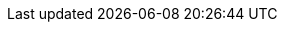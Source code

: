 // attribute data for a  pre-rolled toy

:image_file: toy_devices_compass.png
:image_folder: pre_rolls
:image_description: A techno-compass with buttons.
:image_artist: Dolly aimage prompt HM
:image_date: 2024
:image_size: 1

:toy_description: a techno-compass with buttons
:toy_description_prefix: This toy looks like

:toy_name: Compass
:toy_department: devices
:toy_wate:  1.5 kg
:toy_exps: 10
:toy_value: 93
:tech_level: 250
:toy_info: wayfinding device; +15 on direction tasks; +8 nomad tasks.
:hardware_xref: devices.adoc#_compass
:toy_xref: toy_devices_.adoc#_compass
